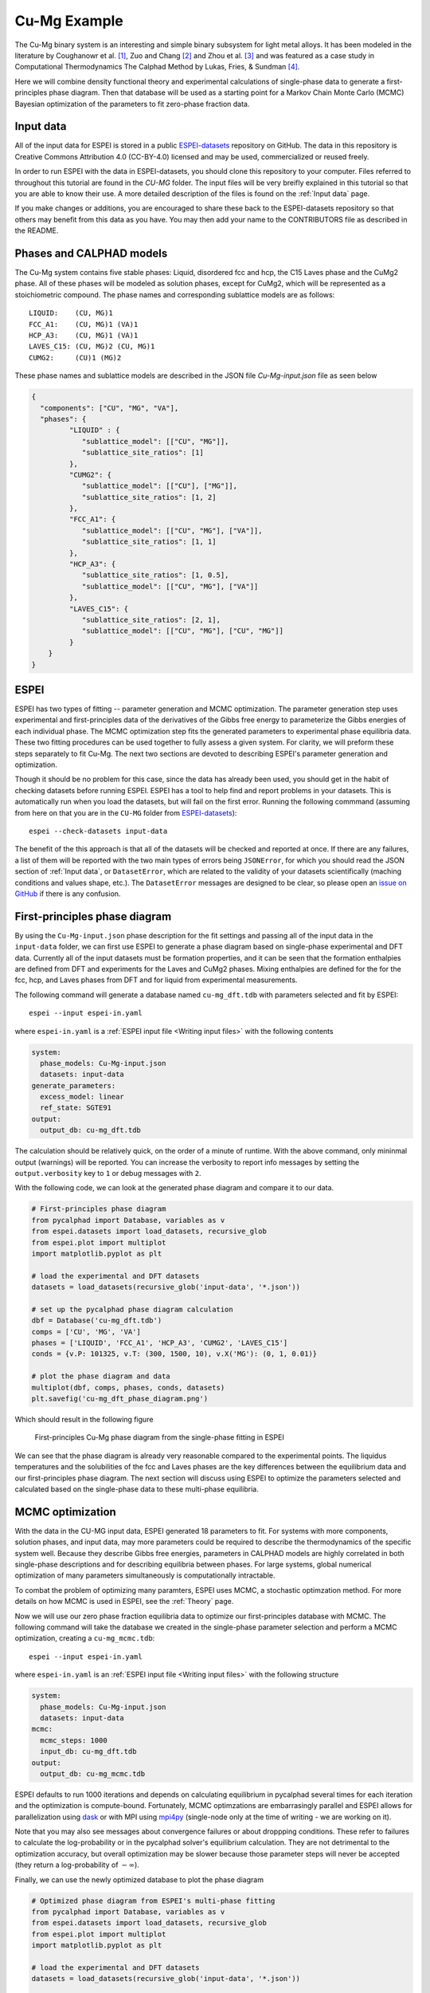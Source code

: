 .. raw:: latex

   \chapter{Cu-Mg example}

.. _Cu-Mg Example:

=============
Cu-Mg Example
=============

The Cu-Mg binary system is an interesting and simple binary subsystem for light
metal alloys. It has been modeled in the literature by Coughanowr et al. [1]_,
Zuo and Chang [2]_ and Zhou et al. [3]_ and was featured as a case study in
Computational Thermodynamics The Calphad Method by Lukas, Fries, & Sundman [4]_.

Here we will combine density functional theory and experimental calculations of
single-phase data to generate a first-principles phase diagram. Then that
database will be used as a starting point for a Markov Chain Monte Carlo (MCMC)
Bayesian optimization of the parameters to fit zero-phase fraction data.


Input data
==========

All of the input data for ESPEI is stored in a public `ESPEI-datasets`_
repository on GitHub. The data in this repository is Creative Commons
Attribution 4.0 (CC-BY-4.0) licensed and may be used, commercialized or reused
freely.

In order to run ESPEI with the data in ESPEI-datasets, you should clone this
repository to your computer. Files referred to throughout this tutorial are
found in the `CU-MG` folder. The input files will be very breifly explained in
this tutorial so that you are able to know their use. A more detailed
description of the files is found on the :ref:`Input data` page.

If you make changes or additions, you are encouraged to share these back to the
ESPEI-datasets repository so that others may benefit from this data as you have.
You may then add your name to the CONTRIBUTORS file as described in the README.


Phases and CALPHAD models
=========================

The Cu-Mg system contains five stable phases: Liquid, disordered fcc and hcp,
the C15 Laves phase and the CuMg2 phase. All of these phases will be modeled as
solution phases, except for CuMg2, which will be represented as a stoichiometric
compound. The phase names and corresponding sublattice models are as follows::

    LIQUID:    (CU, MG)1
    FCC_A1:    (CU, MG)1 (VA)1
    HCP_A3:    (CU, MG)1 (VA)1
    LAVES_C15: (CU, MG)2 (CU, MG)1
    CUMG2:     (CU)1 (MG)2

These phase names and sublattice models are described in the JSON file
`Cu-Mg-input.json` file as seen below

.. code-block:: json

    {
      "components": ["CU", "MG", "VA"],
      "phases": {
             "LIQUID" : {
                "sublattice_model": [["CU", "MG"]],
                "sublattice_site_ratios": [1]
             },
             "CUMG2": {
                "sublattice_model": [["CU"], ["MG"]],
                "sublattice_site_ratios": [1, 2]
             },
             "FCC_A1": {
                "sublattice_model": [["CU", "MG"], ["VA"]],
                "sublattice_site_ratios": [1, 1]
             },
             "HCP_A3": {
                "sublattice_site_ratios": [1, 0.5],
                "sublattice_model": [["CU", "MG"], ["VA"]]
             },
             "LAVES_C15": {
                "sublattice_site_ratios": [2, 1],
                "sublattice_model": [["CU", "MG"], ["CU", "MG"]]
             }
        }
    }


ESPEI
=====

ESPEI has two types of fitting -- parameter generation and MCMC optimization.
The parameter generation step uses experimental and first-principles data of the
derivatives of the Gibbs free energy to parameterize the Gibbs energies of each
individual phase. The MCMC optimization step fits the generated parameters to
experimental phase equilibria data. These two fitting procedures can be used
together to fully assess a given system. For clarity, we will preform these
steps separately to fit Cu-Mg. The next two sections are devoted to describing
ESPEI's parameter generation and optimization.

Though it should be no problem for this case, since the data has already been
used, you should get in the habit of checking datasets before running ESPEI.
ESPEI has a tool to help find and report problems in your datasets. This is
automatically run when you load the datasets, but will fail on the first error.
Running the following commmand (assuming from here on that you are in the
``CU-MG`` folder from `ESPEI-datasets`_)::

    espei --check-datasets input-data

The benefit of the this approach is that all of the datasets will be checked and
reported at once. If there are any failures, a list of them will be reported
with the two main types of errors being ``JSONError``, for which you should read
the JSON section of :ref:`Input data`, or ``DatasetError``, which are related to
the validity of your datasets scientifically (maching conditions and values
shape, etc.). The ``DatasetError`` messages are designed to be clear, so please
open an `issue on GitHub <https://github.com/PhasesResearchLab/ESPEI/issues>`_
if there is any confusion.


First-principles phase diagram
==============================


By using the ``Cu-Mg-input.json`` phase description for the fit settings and
passing all of the input data in the ``input-data`` folder, we can first use
ESPEI to generate a phase diagram based on single-phase experimental and DFT
data. Currently all of the input datasets must be formation properties, and it
can be seen that the formation enthalpies are defined from DFT and experiments
for the Laves and CuMg2 phases. Mixing enthalpies are defined for the for the
fcc, hcp, and Laves phases from DFT and for liquid from experimental
measurements.

The following command will generate a database named ``cu-mg_dft.tdb`` with
parameters selected and fit by ESPEI::

    espei --input espei-in.yaml 


where ``espei-in.yaml`` is a :ref:`ESPEI input file <Writing input files>` with
the following contents


.. code-block:: yaml

   system:
     phase_models: Cu-Mg-input.json
     datasets: input-data
   generate_parameters:
     excess_model: linear
     ref_state: SGTE91
   output:
     output_db: cu-mg_dft.tdb


The calculation should be relatively quick, on the order of a minute of runtime.
With the above command, only mininmal output (warnings) will be reported. You
can increase the verbosity to report info messages by setting the
``output.verbosity`` key to ``1`` or debug messages with ``2``.

With the following code, we can look at the generated phase diagram and compare
it to our data.

.. code-block:: python

    # First-principles phase diagram
    from pycalphad import Database, variables as v
    from espei.datasets import load_datasets, recursive_glob
    from espei.plot import multiplot
    import matplotlib.pyplot as plt

    # load the experimental and DFT datasets
    datasets = load_datasets(recursive_glob('input-data', '*.json'))

    # set up the pycalphad phase diagram calculation
    dbf = Database('cu-mg_dft.tdb')
    comps = ['CU', 'MG', 'VA']
    phases = ['LIQUID', 'FCC_A1', 'HCP_A3', 'CUMG2', 'LAVES_C15']
    conds = {v.P: 101325, v.T: (300, 1500, 10), v.X('MG'): (0, 1, 0.01)}

    # plot the phase diagram and data
    multiplot(dbf, comps, phases, conds, datasets)
    plt.savefig('cu-mg_dft_phase_diagram.png')

Which should result in the following figure

.. figure:: _static/cu-mg-first-principles-phase-diagram.png
    :alt: First-principles Cu-Mg phase diagram
    :scale: 100%

    First-principles Cu-Mg phase diagram from the single-phase fitting in ESPEI

We can see that the phase diagram is already very reasonable compared to the
experimental points. The liquidus temperatures and the solubilities of the fcc
and Laves phases are the key differences between the equilibrium data and our
first-principles phase diagram. The next section will discuss using ESPEI to
optimize the parameters selected and calculated based on the single-phase data
to these multi-phase equilibria.

MCMC optimization
=================

With the data in the CU-MG input data, ESPEI generated 18 parameters to fit. For
systems with more components, solution phases, and input data, may more
parameters could be required to describe the thermodynamics of the specific
system well. Because they describe Gibbs free energies, parameters in CALPHAD
models are highly correlated in both single-phase descriptions and for
describing equilibria between phases. For large systems, global numerical
optimization of many parameters simultaneously is computationally intractable.

To combat the problem of optimizing many paramters, ESPEI uses MCMC, a
stochastic optimzation method. For more details on how MCMC is used in ESPEI,
see the :ref:`Theory` page.

Now we will use our zero phase fraction equilibria data to optimize our
first-principles database with MCMC. The following command will take the
database we created in the single-phase parameter selection and perform a MCMC
optimization, creating a ``cu-mg_mcmc.tdb``::


    espei --input espei-in.yaml

where ``espei-in.yaml`` is an :ref:`ESPEI input file <Writing input files>` with
the following structure

.. code-block:: YAML

    system:
      phase_models: Cu-Mg-input.json
      datasets: input-data
    mcmc:
      mcmc_steps: 1000
      input_db: cu-mg_dft.tdb
    output:
      output_db: cu-mg_mcmc.tdb


ESPEI defaults to run 1000 iterations and depends on calculating equilibrium in
pycalphad several times for each iteration and the optimization is
compute-bound. Fortunately, MCMC optimzations are embarrasingly parallel and
ESPEI allows for parallelization using `dask <http://dask.pydata.org/>`_ or with
MPI using `mpi4py <http://mpi4py.scipy.org/>`_ (single-node only at the time of
writing - we are working on it).

Note that you may also see messages about convergence failures or about
droppping conditions. These refer to failures to calculate the log-probability
or in the pycalphad solver's equilibrium calculation. They are not detrimental
to the optimization accuracy, but overall optimization may be slower because
those parameter steps will never be accepted (they return a log-probability of
:math:`-\infty`).

Finally, we can use the newly optimized database to plot the phase diagram

.. code-block:: python

    # Optimized phase diagram from ESPEI's multi-phase fitting
    from pycalphad import Database, variables as v
    from espei.datasets import load_datasets, recursive_glob
    from espei.plot import multiplot
    import matplotlib.pyplot as plt

    # load the experimental and DFT datasets
    datasets = load_datasets(recursive_glob('input-data', '*.json'))

    # set up the pycalphad phase diagram calculation
    dbf = Database('cu-mg_mcmc.tdb')
    comps = ['CU', 'MG', 'VA']
    phases = ['LIQUID', 'FCC_A1', 'HCP_A3', 'CUMG2', 'LAVES_C15']
    conds = {v.P: 101325, v.T: (300, 1500, 10), v.X('MG'): (0, 1, 0.01)}

    # plot the phase diagram and data
    multiplot(dbf, comps, phases, conds, datasets)
    plt.savefig('cu-mg_mcmc_phase_diagram.png')


.. figure:: _static/cu-mg-mcmc-phase-diagram.png
    :alt: Cu-Mg phase diagram after 1000 MCMC iterations
    :scale: 100%

    Optimized Cu-Mg phase diagram from the multi-phase fitting in ESPEI


Analyzing ESPEI Results
=======================

After finishing a MCMC run, you will want to analyze your results.

All of the MCMC results will be maintained in two output files, which
are serialized NumPy arrays. The file names are set in your
``espei-in.yaml`` file. The filenames are set by ``output.tracefile``
and ``output.probfile``
(`documentation <http://espei.org/en/latest/writing_input.html#tracefile>`__)
and the defaults are ``chain.npy`` and ``lnprob.npy``, respectively.

The ``tracefile`` contains all of the parameters that were proposed over
all chains and iterations (the trace). The ``probfile`` contains all of
calculated log probabilities for all chains and iterations (as negative
numbers, by convention).

There are several aspects of your data that you may wish to analyze. The
next sections will explore some of the options.

Probability convergence
-----------------------

First we'll plot how the probability changes for all of the chains as a
function of iterations. This gives a qualitative view of convergence.
There are several quantitative metrics that we won't explore here, such
as autocorrelation. Qualitatively, this run does not appear converged
after 115 iterations.

.. code:: python

    # remove next line if not using iPython or Juypter Notebooks
    %matplotlib inline
    import matplotlib.pyplot as plt
    import numpy as np
    from espei.analysis import truncate_arrays

    trace = np.load('chain.npy')
    lnprob = np.load('lnprob.npy')

    trace, lnprob = truncate_arrays(trace, lnprob)


    ax = plt.gca()
    ax.set_yscale('log')
    ax.set_ylim(1e7, 1e10)
    ax.set_xlabel('Iterations')
    ax.set_ylabel('- lnprob')
    num_chains = lnprob.shape[0]
    for i in range(num_chains):
        ax.plot(-lnprob[i,:])
    plt.show()



.. image:: _static/docs-analysis-example_1_0.png


Visualizing the trace of each parameter
---------------------------------------

We would like to see how each parameter changed during the iterations.
For brevity in the number of plots we'll plot all the chains for each
parameter on the same plot. Here we are looking to see how the
parameters explore the space and converge to a solution.

.. code:: python

    # remove next line if not using iPython or Juypter Notebooks
    %matplotlib inline
    import matplotlib.pyplot as plt
    import numpy as np

    from espei.analysis import truncate_arrays

    trace = np.load('chain.npy')
    lnprob = np.load('lnprob.npy')

    trace, lnprob = truncate_arrays(trace, lnprob)

    num_chains = trace.shape[0]
    num_parameters = 3 # only plot the first three parameter, for all of them use `trace.shape[2]`
    for parameter in range(num_parameters):
        ax = plt.figure().gca()
        ax.set_xlabel('Iterations')
        ax.set_ylabel('Parameter value')
        for chain in range(num_chains):
            ax.plot(trace[chain, :, parameter])
    plt.show()



.. image:: _static/docs-analysis-example_3_0.png



.. image:: _static/docs-analysis-example_3_1.png



.. image:: _static/docs-analysis-example_3_2.png


Corner plots
------------

Note: You must install the ``corner`` package before using it
(``conda install corner`` or ``pip install corner``).

In a corner plot, the distributions for each parameter are plotted along
the diagonal and covariances between them under the diagonal. A more
circular covariance means that parameters are not correlated to each
other, while elongated shapes indicate that the two parameters are
correlated. Strongly correlated parameters are expected for some
parameters in CALPHAD models within phases or for phases in equilibrium,
because increasing one parameter while decreasing another would give a
similar error.

.. code:: python

    # remove next line if not using iPython or Juypter Notebooks
    %matplotlib inline
    import matplotlib.pyplot as plt
    import numpy as np
    import corner

    from espei.analysis import truncate_arrays

    trace = np.load('chain.npy')
    lnprob = np.load('lnprob.npy')

    trace, lnprob = truncate_arrays(trace, lnprob)

    # flatten the along the first dimension containing all the chains in parallel
    fig = corner.corner(trace.reshape(-1, trace.shape[-1]))
    plt.show()



.. image:: _static/docs-analysis-example_5_0.png




Ultimately, there are many features to explore and we have only covered
a few basics. Since all of the results are stored as arrays, you are
free to analyze using whatever methods are relevant.

Summary
=======


ESPEI allows thermodynamic databases to be easily
reoptimized with little user interaction, so more data can be added later and
the database reoptimized at the cost of only computer time. In fact, the
existing database from estimates can be used as a starting point, rather than
one directly from first-principles, and the database can simply be modified to
match any new data.


References
==========

.. [1] Coughanowr, C. A., Ansara, I., Luoma, R., Hamalainen, M. & Lukas, H. L. Assessment of the Cu-Mg system. Zeitschrift f{ü}r Met. 82, 574–581 (1991).
.. [2] Zuo, Y. U. E. & Chang, Y. A. Thermodynamic calculation of the Mg-Cu phase diagram. Zeitschrift f{ü}r Met. 84, 662–667 (1993).
.. [3] Zhou, S. et al. Modeling of Thermodynamic Properties and Phase Equilibria for the Cu-Mg Binary System. J. Phase Equilibria Diffus. 28, 158–166 (2007). doi:`10.1007/s11669-007-9022-0 <https://doi.org/10.1007/s11669-007-9022-0>`_
.. [4] Lukas, H., Fries, S. G. & Sundman, B. Computational Thermodynamics The Calphad Method. (Cambridge University Press, 2007). doi:`10.1017/CBO9780511804137 <https://doi.org/10.1017/CBO9780511804137>`_


Acknowledgements
================

Credit for initially preparing the datasets goes to Aleksei Egorov.

.. _ESPEI-datasets: https://github.com/phasesresearchlab/espei-datasets
